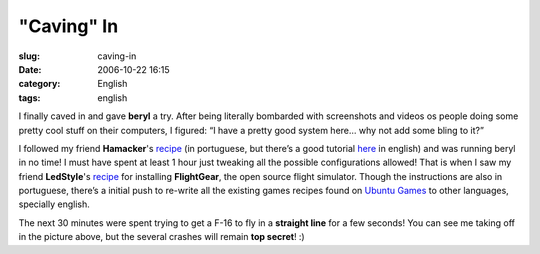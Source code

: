 "Caving" In
###########
:slug: caving-in
:date: 2006-10-22 16:15
:category: English
:tags: english

I finally caved in and gave **beryl** a try. After being literally
bombarded with screenshots and videos os people doing some pretty cool
stuff on their computers, I figured: “I have a pretty good system here…
why not add some bling to it?”

I followed my friend **Hamacker**'s
`recipe <http://hamacker.wordpress.com/2006/10/19/aiglx-beryl-no-ubuntu-edgy-610/>`__
(in portuguese, but there’s a good tutorial
`here <https://help.ubuntu.com/community/CompositeManager/InstallingBeryl>`__
in english) and was running beryl in no time! I must have spent at least
1 hour just tweaking all the possible configurations allowed! That is
when I saw my friend **LedStyle**'s
`recipe <http://www.tuxresources.org/blog/?p=103>`__ for installing
**FlightGear**, the open source flight simulator. Though the
instructions are also in portuguese, there’s a initial push to re-write
all the existing games recipes found on `Ubuntu
Games <http://ubuntugames.org/>`__ to other languages, specially
english. |image0|

The next 30 minutes were spent trying to get a F-16 to fly in a
**straight line** for a few seconds! You can see me taking off in the
picture above, but the several crashes will remain **top secret**! :)

.. |image0| image:: http://static.flickr.com/89/276234789_774f3399d1.jpg
   :target: http://static.flickr.com/89/276234789_774f3399d1_b.jpg
